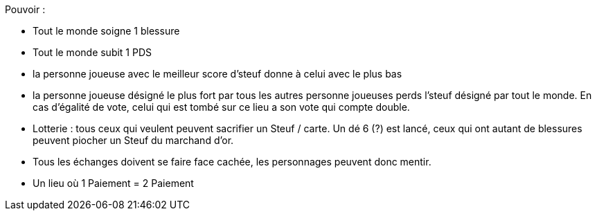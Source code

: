 :experimental:
:source-highlighter: pygments
:data-uri:
:icons: font
:nbTotal: 0
:toc:
:numbered:

:lieuxdir: /ressources/images/?/Lieux/


Pouvoir :

* Tout le monde soigne 1 blessure
* Tout le monde subit 1 PDS
* la personne joueuse avec le meilleur score d'steuf donne à celui avec le plus bas
* la personne joueuse désigné le plus fort par tous les autres personne joueuses perds l'steuf désigné par tout le monde. En cas d'égalité de vote, celui qui est tombé sur ce lieu a son vote qui compte double.
* Lotterie : tous ceux qui veulent peuvent sacrifier un Steuf / carte. Un dé 6 (?) est lancé, ceux qui ont autant de blessures peuvent piocher un Steuf du marchand d'or.

* Tous les échanges doivent se faire face cachée, les personnages peuvent donc mentir.
* Un lieu où 1 Paiement = 2 Paiement